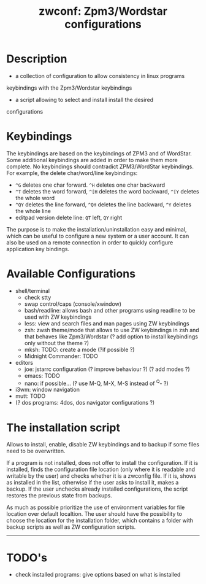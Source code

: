 #+TITLE: zwconf: Zpm3/Wordstar configurations
* Description
+ a collection of configuration to allow consistency in linux programs
keybindings with the Zpm3/Wordstar keybindings
+ a script allowing to select and install install the desired
configurations

* Keybindings

The keybindings are based on the keybindings of ZPM3 and of WordStar.  Some
additional keybindings are added in order to make them more complete.  No
keybindings should contradict ZPM3/WordStar keybindings.  For example, the
delete char/word/line keybindings:

+ ~^G~ deletes one char forward. ~^H~ deletes one char backward
+ ~^T~ deletes the word forward, ~^[H~ deletes the word backward, ~^[Y~ deletes the whole word
+ ~^QY~ deletes the line forward, ~^QH~ deletes the line backward, ~^Y~ deletes the whole line
+ editpad version delete line: ~QT~ left, ~QY~ right

The purpose is to make the installation/uninstallation easy and minimal,
which can be useful to configure a new system or a user account.  It can
also be used on a remote connection in order to quickly configure
application key bindings.

* Available Configurations
+ shell/terminal
  - check stty
  - swap control/caps (console/xwindow)
  - bash/readline: allows bash and other programs using readline to be used
    with ZW keybindings
  - less: view and search files and man pages using ZW keybindings
  - zsh: zwsh theme/mode that allows to use ZW keybindings in zsh and that
    behaves like Zpm3/Wordstar (?  add option to install keybindings only without
    the theme ?)
  - mksh: TODO: create a mode (?if possible ?)
  - Midnight Commander: TODO
+ editors
  - joe: jstarrc configuration (? improve behaviour ?) (? add modes ?)
  - emacs: TODO
  - nano: if possible... (? use M-Q, M-X, M-S instead of ^Q- ?)
+ i3wm: window navigation
+ mutt: TODO
+ (? dos programs: 4dos, dos navigator configurations ?)

* The installation script

Allows to install, enable, disable ZW keybindings and to backup if some
files need to be overwritten.

If a program is not installed, does not offer to install the configuration. 
If it is installed, finds the configuration file location (only where it is
readable and writable by the user) and checks whether it is a zwconfig file.  
If it is, shows as installed in the list, otherwise if the user asks to
install it, makes a backup.  If the user unchecks already installed
configurations, the script restores the previous state from backups.

As much as possible prioritize the use of environment variables for  file
location over default localtion.  The user should have the possibility to
choose the location for the installation folder, which contains a folder
with backup scripts as well as ZW configuration scripts.

------------

* TODO's
+ check installed programs: give options based on what is installed
